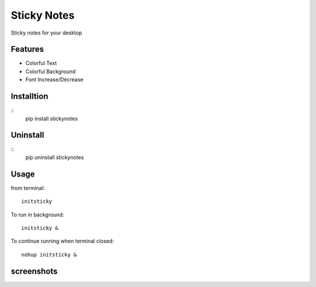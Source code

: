 ============
Sticky Notes
============
Sticky notes for your desktop

Features
========
* Colorful Text
* Colorful Background
* Font Increase/Decrease

Installtion
===========
::
	pip install stickynotes

Uninstall
=========
::
	pip uninstall stickynotes

Usage
=====
from terminal: 
::
	initsticky
To run in background: 
::
	initsticky & 
To continue running when terminal closed:
::
	nohup initsticky &

screenshots
===========
.. image:: screenshots/screenshot1.png